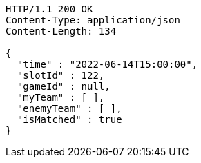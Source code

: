 [source,http,options="nowrap"]
----
HTTP/1.1 200 OK
Content-Type: application/json
Content-Length: 134

{
  "time" : "2022-06-14T15:00:00",
  "slotId" : 122,
  "gameId" : null,
  "myTeam" : [ ],
  "enemyTeam" : [ ],
  "isMatched" : true
}
----